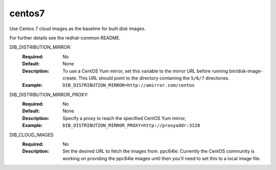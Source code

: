 =======
centos7
=======
Use Centos 7 cloud images as the baseline for built disk images.

For further details see the redhat-common README.

DIB_DISTRIBUTION_MIRROR:
   :Required: No
   :Default: None
   :Description: To use a CentOS Yum mirror, set this variable to the mirror URL
                 before running bin/disk-image-create. This URL should point to
                 the directory containing the ``5/6/7`` directories.
   :Example: ``DIB_DISTRIBUTION_MIRROR=http://amirror.com/centos``

DIB_DISTRIBUTION_MIRROR_PROXY:
   :Required: No
   :Default: None
   :Description: Specify a proxy to reach the specified CentOS Yum mirror,
   :Example: ``DIB_DISTRIBUTION_MIRROR_PROXY=http://proxyaddr:3128``

DIB_CLOUD_IMAGES
  :Required: No
  :Description: Set the desired URL to fetch the images from.  ppc64le:
                Currently the CentOS community is working on providing the
                ppc64le images until then you'll need to set this to a local
                image file.
